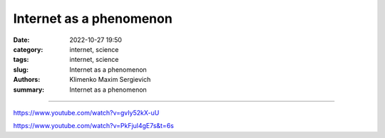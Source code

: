 Internet as a phenomenon
########################

:date: 2022-10-27 19:50
:category: internet, science
:tags: internet, science
:slug: Internet as a phenomenon
:authors: Klimenko Maxim Sergievich
:summary: Internet as a phenomenon

########################

https://www.youtube.com/watch?v=gvIy52kX-uU

https://www.youtube.com/watch?v=PkFjul4gE7s&t=6s
